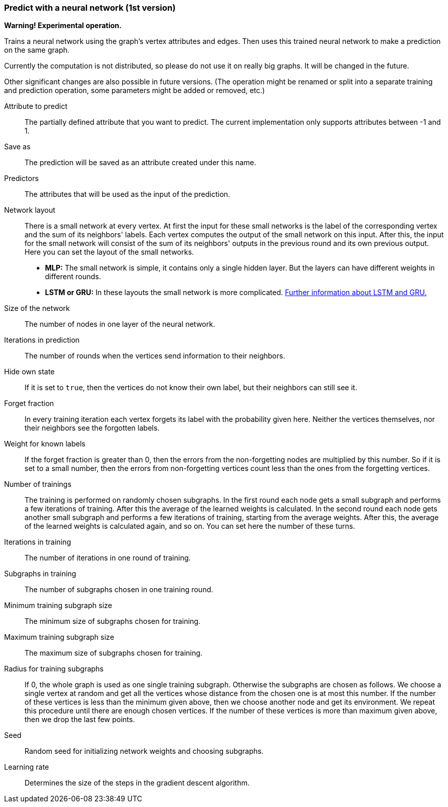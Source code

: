 ### Predict with a neural network (1st version)

*Warning! Experimental operation.*

Trains a neural network using the graph's vertex attributes and edges. Then uses
this trained neural network to make a prediction on the same graph.

Currently the computation is not distributed, so please do not use it on really
big graphs. It will be changed in the future.

Other significant changes are also possible in future versions. (The operation
might be renamed or split into a separate training and prediction operation,
some parameters might be added or removed, etc.)

====
[[label]] Attribute to predict::
The partially defined attribute that you want to predict. The current
implementation only supports attributes between -1 and 1.

[[output]] Save as::
The prediction will be saved as an attribute created under this name.

[[features]] Predictors::
The attributes that will be used as the input of the prediction.

[[networklayout]] Network layout:: There is a small network at every vertex.
At first the input for these small networks is the label of the corresponding
vertex and the sum of its neighbors' labels. Each vertex computes the output of
the small network on this input. After this, the input for the small network will
consist of the sum of its neighbors' outputs in the previous round and its own
previous output. Here you can set the layout of the small networks.
+
  - **MLP:** The small network is simple, it contains only a single hidden layer.
  But the layers can have different weights in different rounds.
  - **LSTM or GRU:** In these layouts the small network is more complicated.
  http://colah.github.io/posts/2015-08-Understanding-LSTMs/[Further information
  about LSTM and GRU.]

[[networksize]] Size of the network::
The number of nodes in one layer of the neural network.

[[radius]] Iterations in prediction::
The number of rounds when the vertices send information to their neighbors.

[[hidestate]] Hide own state::
If it is set to `true`, then the vertices do not know their own label, but their neighbors
can still see it.

[[forgetfraction]] Forget fraction::
In every training iteration each vertex forgets its label with the probability
given here. Neither the vertices themselves, nor their neighbors see the forgotten
labels.

[[knownlabelweight]] Weight for known labels::
If the forget fraction is greater than 0, then the errors from the non-forgetting
nodes are multiplied by this number. So if it is set to a small number, then the
errors from non-forgetting vertices count less than the ones from the forgetting
vertices.

[[numberoftrainings]] Number of trainings::
The training is performed on randomly chosen subgraphs. In the first round each
node gets a small subgraph and performs a few iterations of training. After this
the average of the learned weights is calculated. In the second round each node
gets another small subgraph and performs a few iterations of training, starting
from the average weights. After this, the average of the learned weights is
calculated again, and so on. You can set here the number of these turns.

[[iterationsintraining]] Iterations in training::
The number of iterations in one round of training.

[[subgraphsintraining]] Subgraphs in training::
The number of subgraphs chosen in one training round.

[[mintrainingvertices]] Minimum training subgraph size::
The minimum size of subgraphs chosen for training.

[[maxtrainingvertices]] Maximum training subgraph size::
The maximum size of subgraphs chosen for training.

[[trainingradius]] Radius for training subgraphs::
If 0, the whole graph is used as one single training subgraph. Otherwise
the subgraphs are chosen as follows. We choose a single vertex at random and get
all the vertices whose distance from the chosen one is at most this number.
If the number of these vertices is less than the minimum given above, then we choose
another node and get its environment. We repeat this procedure until there are
enough chosen vertices. If the number of these vertices is more than maximum
given above, then we drop the last few points.

[[seed]] Seed::
Random seed for initializing network weights and choosing subgraphs.

[[learningrate]] Learning rate::
Determines the size of the steps in the gradient descent algorithm.
====

